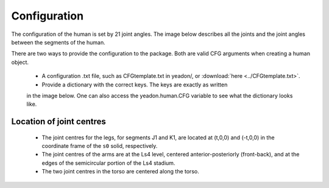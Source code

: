 Configuration
=============
The configuration of the human is set by 21 joint angles. The image below
describes all the joints and the joint angles between the segments of the
human.

There are two ways to provide the configuration to the package. Both are
valid CFG arguments when creating a human object.
 - A configuration .txt file, such as CFGtemplate.txt in yeadon/, or :download:`here <../CFGtemplate.txt>`.
 - Provide a dictionary with the correct keys. The keys are exactly as written
 in the image below. One can also access the yeadon.human.CFG variable to see
 what the dictionary looks like.

Location of joint centres
-------------------------
 - The joint centres for the legs, for segments J1 and K1, are located at (t,0,0) and (-t,0,0) in the coordinate frame of the ``s0`` solid, respectively.
 - The joint centres of the arms are at the Ls4 level, centered anterior-posteriorly (front-back), and at the edges of the semicircular portion of the Ls4 stadium.
 - The two joint centres in the torso are centered along the torso.

.. image:: cld72_yeadon_cfg_0718.png

